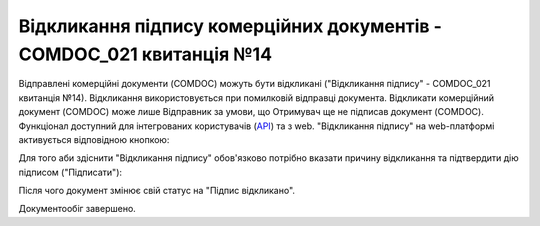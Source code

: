 ########################################################################################################################
Відкликання підпису комерційних документів - COMDOC_021 квитанція №14
########################################################################################################################

.. початок блоку для Comdoc_Revoke

Відправлені комерційні документи (COMDOC) можуть бути відкликані ("Відкликання підпису" - COMDOC_021 квитанція №14). Відкликання використовується при помилковій відправці документа. Відкликати комерційний документ (COMDOC) може лише Відправник за умови, що Отримувач ще не підписав документ (COMDOC). Функціонал доступний для інтегрованих користувачів (`API <https://wiki.edin.ua/uk/latest/integration_2_0/APIv2/APIv2_list.html>`_) та з web. "Відкликання підпису" на web-платформі активується відповідною кнопкою:

.. image:: /_constant/comdoc_revoke/comdoc_revoke_001.png
   :align: center

Для того аби здіснити "Відкликання підпису" обов'язково потрібно вказати причину відкликання та підтвердити дію підписом ("Підписати"):

.. image:: /_constant/comdoc_revoke/comdoc_revoke_002.png
   :align: center

Після чого документ змінює свій статус на "Підпис відкликано". 

.. image:: /_constant/comdoc_revoke/comdoc_revoke_003.png
   :align: center

Документообіг завершено.

.. кінець блоку для Comdoc_Revoke